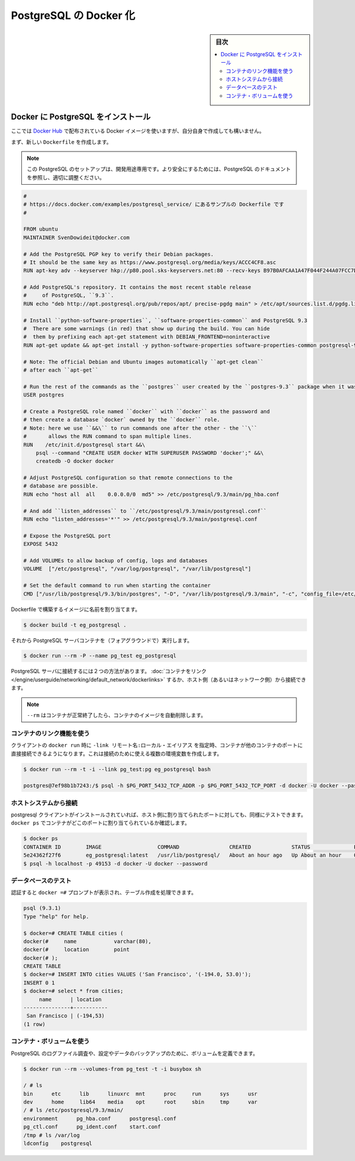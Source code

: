 .. -*- coding: utf-8 -*-
.. URL: https://docs.docker.com/engine/extend/examples/postgresql_service/
.. SOURCE: https://github.com/docker/docker/blob/master/docs/examples/postgresql_service.md
   doc version: 1.12
      https://github.com/docker/docker/commits/master/docs/examples/postgresql_service.md
.. check date: 2016/06/13
.. Commits on Jan 24, 2016 e310d070f498a2ac494c6d3fde0ec5d6e4479e14
.. ---------------------------------------------------------------

.. Dockerizing PostgreSQL

.. _dockerizing-postgresql:

========================================
PostgreSQL の Docker 化
========================================

.. sidebar:: 目次

   .. contents:: 
       :depth: 3
       :local:

..    Note: - If you don’t like sudo then see Giving non-root access

   ``sudo`` が好きでなければ、 :ref:`giving-non-root-access` をご覧ください。

.. Installing PostgreSQL on Docker

.. _installing-postgresql-on-docker:

Docker に PostgreSQL をインストール
===================================

.. Assuming there is no Docker image that suits your needs on the Docker Hub, you can create one yourself.

ここでは `Docker Hub <https://hub.docker.com/>`__ で配布されている Docker イメージを使いますが、自分自身で作成しても構いません。

.. Start by creating a new Dockerfile:

まず、新しい ``Dockerfile`` を作成します。

..    Note: This PostgreSQL setup is for development-only purposes. Refer to the PostgreSQL documentation to fine-tune these settings so that it is suitably secure.

.. note::

   この PostgreSQL のセットアップは、開発用途専用です。より安全にするためには、PostgreSQL のドキュメントを参照し、適切に調整ください。

.. code-block:: bash

   #
   # https://docs.docker.com/examples/postgresql_service/ にあるサンプルの Dockerfile です
   #
   
   FROM ubuntu
   MAINTAINER SvenDowideit@docker.com
   
   # Add the PostgreSQL PGP key to verify their Debian packages.
   # It should be the same key as https://www.postgresql.org/media/keys/ACCC4CF8.asc
   RUN apt-key adv --keyserver hkp://p80.pool.sks-keyservers.net:80 --recv-keys B97B0AFCAA1A47F044F244A07FCC7D46ACCC4CF8
   
   # Add PostgreSQL's repository. It contains the most recent stable release
   #     of PostgreSQL, ``9.3``.
   RUN echo "deb http://apt.postgresql.org/pub/repos/apt/ precise-pgdg main" > /etc/apt/sources.list.d/pgdg.list
   
   # Install ``python-software-properties``, ``software-properties-common`` and PostgreSQL 9.3
   #  There are some warnings (in red) that show up during the build. You can hide
   #  them by prefixing each apt-get statement with DEBIAN_FRONTEND=noninteractive
   RUN apt-get update && apt-get install -y python-software-properties software-properties-common postgresql-9.3 postgresql-client-9.3 postgresql-contrib-9.3
   
   # Note: The official Debian and Ubuntu images automatically ``apt-get clean``
   # after each ``apt-get``
   
   # Run the rest of the commands as the ``postgres`` user created by the ``postgres-9.3`` package when it was ``apt-get installed``
   USER postgres
   
   # Create a PostgreSQL role named ``docker`` with ``docker`` as the password and
   # then create a database `docker` owned by the ``docker`` role.
   # Note: here we use ``&&\`` to run commands one after the other - the ``\``
   #       allows the RUN command to span multiple lines.
   RUN    /etc/init.d/postgresql start &&\
       psql --command "CREATE USER docker WITH SUPERUSER PASSWORD 'docker';" &&\
       createdb -O docker docker
   
   # Adjust PostgreSQL configuration so that remote connections to the
   # database are possible.
   RUN echo "host all  all    0.0.0.0/0  md5" >> /etc/postgresql/9.3/main/pg_hba.conf
   
   # And add ``listen_addresses`` to ``/etc/postgresql/9.3/main/postgresql.conf``
   RUN echo "listen_addresses='*'" >> /etc/postgresql/9.3/main/postgresql.conf
   
   # Expose the PostgreSQL port
   EXPOSE 5432
   
   # Add VOLUMEs to allow backup of config, logs and databases
   VOLUME  ["/etc/postgresql", "/var/log/postgresql", "/var/lib/postgresql"]
   
   # Set the default command to run when starting the container
   CMD ["/usr/lib/postgresql/9.3/bin/postgres", "-D", "/var/lib/postgresql/9.3/main", "-c", "config_file=/etc/postgresql/9.3/main/postgresql.conf"]

.. Build an image from the Dockerfile assign it a name.

Dockerfile で構築するイメージに名前を割り当てます。

.. code-block:: bash

   $ docker build -t eg_postgresql .

.. And run the PostgreSQL server container (in the foreground):

それから PostgreSQL サーバコンテナを（フォアグラウンドで）実行します。

.. code-block:: bash

   $ docker run --rm -P --name pg_test eg_postgresql

.. There are 2 ways to connect to the PostgreSQL server. We can use Link Containers, or we can access it from our host (or the network).

PostgreSQL サーバに接続するには２つの方法があります。 :doc:`コンテナをリンク </engine/userguide/networking/default_network/dockerlinks>` するか、ホスト側（あるいはネットワーク側）から接続できます。

..     Note: The --rm removes the container and its image when the container exits successfully.

.. note::

   ``--rm`` はコンテナが正常終了したら、コンテナのイメージを自動削除します。

.. Using container linking

.. _postgresql-using-container-linking:

コンテナのリンク機能を使う
------------------------------

.. Containers can be linked to another container’s ports directly using -link remote_name:local_alias in the client’s docker run. This will set a number of environment variables that can then be used to connect:

クライアントの ``docker run`` 時に ``-link リモート名:ローカル・エイリアス`` を指定時、コンテナが他のコンテナのポートに直接接続できるようになります。これは接続のために使える複数の環境変数を作成します。

.. code-block:: bash

   $ docker run --rm -t -i --link pg_test:pg eg_postgresql bash
   
   postgres@7ef98b1b7243:/$ psql -h $PG_PORT_5432_TCP_ADDR -p $PG_PORT_5432_TCP_PORT -d docker -U docker --password

.. Connecting from your host system

.. _postgresql-connecting-from-your-host-system:

ホストシステムから接続
------------------------------

.. Assuming you have the postgresql-client installed, you can use the host-mapped port to test as well. You need to use docker ps to find out what local host port the container is mapped to first:

postgresql クライアントがインストールされていれば、ホスト側に割り当てられたポートに対しても、同様にテストできます。 ``docker ps`` でコンテナがどこのポートに割り当てられているか確認します。

.. code-block:: bash

   $ docker ps
   CONTAINER ID        IMAGE                  COMMAND                CREATED             STATUS              PORTS                                      NAMES
   5e24362f27f6        eg_postgresql:latest   /usr/lib/postgresql/   About an hour ago   Up About an hour    0.0.0.0:49153->5432/tcp                    pg_test
   $ psql -h localhost -p 49153 -d docker -U docker --password

.. Testing the database

.. _postgresql-testing-the-database:

データベースのテスト
------------------------------

.. Once you have authenticated and have a docker =# prompt, you can create a table and populate it.

認証すると ``docker =#`` プロンプトが表示され、テーブル作成を処理できます。

.. code-block:: bash

   psql (9.3.1)
   Type "help" for help.
   
   $ docker=# CREATE TABLE cities (
   docker(#     name            varchar(80),
   docker(#     location        point
   docker(# );
   CREATE TABLE
   $ docker=# INSERT INTO cities VALUES ('San Francisco', '(-194.0, 53.0)');
   INSERT 0 1
   $ docker=# select * from cities;
        name      | location
   ---------------+-----------
    San Francisco | (-194,53)
   (1 row)

.. Using the container volumes

.. _postgresql-using-the-container-volumes:

コンテナ・ボリュームを使う
------------------------------

.. You can use the defined volumes to inspect the PostgreSQL log files and to backup your configuration and data:

PostgreSQL のログファイル調査や、設定やデータのバックアップのために、ボリュームを定義できます。

.. code-block:: bash

   $ docker run --rm --volumes-from pg_test -t -i busybox sh
   
   / # ls
   bin      etc      lib      linuxrc  mnt      proc     run      sys      usr
   dev      home     lib64    media    opt      root     sbin     tmp      var
   / # ls /etc/postgresql/9.3/main/
   environment      pg_hba.conf      postgresql.conf
   pg_ctl.conf      pg_ident.conf    start.conf
   /tmp # ls /var/log
   ldconfig    postgresql

.. seealso:: 

   Dockerizing PostgreSQL
      https://docs.docker.com/engine/examples/postgresql_service/
